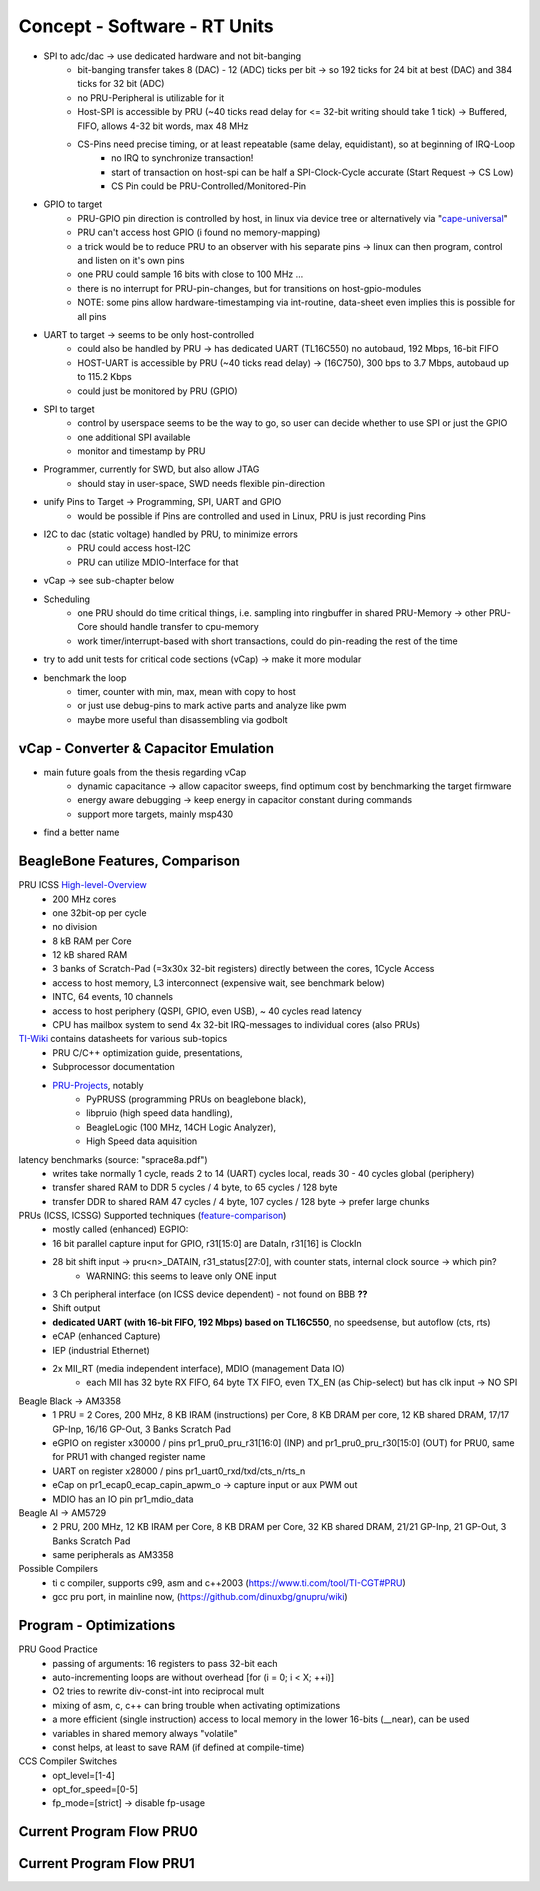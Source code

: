 Concept - Software - RT Units
=============================

- SPI to adc/dac -> use dedicated hardware and not bit-banging
    - bit-banging transfer takes 8 (DAC) - 12 (ADC) ticks per bit -> so 192 ticks for 24 bit at best (DAC) and 384 ticks for 32 bit (ADC)
    - no PRU-Peripheral is utilizable for it
    - Host-SPI is accessible by PRU (~40 ticks read delay for <= 32-bit writing should take 1 tick) -> Buffered, FIFO, allows 4-32 bit words, max 48 MHz
    - CS-Pins need precise timing, or at least repeatable (same delay, equidistant), so at beginning of IRQ-Loop
        - no IRQ to synchronize transaction!
        - start of transaction on host-spi can be half a SPI-Clock-Cycle accurate (Start Request -> CS Low)
        - CS Pin could be PRU-Controlled/Monitored-Pin
- GPIO to target
    - PRU-GPIO pin direction is controlled by host, in linux via device tree or alternatively via "cape-universal_"
    - PRU can't access host GPIO (i found no memory-mapping)
    - a trick would be to reduce PRU to an observer with his separate pins -> linux can then program, control and listen on it's own pins
    - one PRU could sample 16 bits with close to 100 MHz ...
    - there is no interrupt for PRU-pin-changes, but for transitions on host-gpio-modules
    - NOTE: some pins allow hardware-timestamping via int-routine, data-sheet even implies this is possible for all pins
- UART to target -> seems to be only host-controlled
    - could also be handled by PRU -> has dedicated UART (TL16C550) no autobaud, 192 Mbps, 16-bit FIFO
    - HOST-UART is accessible by PRU (~40 ticks read delay) -> (16C750), 300 bps to 3.7 Mbps, autobaud up to 115.2 Kbps
    - could just be monitored by PRU (GPIO)
- SPI to target
    - control by userspace seems to be the way to go, so user can decide whether to use SPI or just the GPIO
    - one additional SPI available
    - monitor and timestamp by PRU
- Programmer, currently for SWD, but also allow JTAG
    - should stay in user-space, SWD needs flexible pin-direction
- unify Pins to Target -> Programming, SPI, UART and GPIO
    - would be possible if Pins are controlled and used in Linux, PRU is just recording Pins
- I2C to dac (static voltage) handled by PRU, to minimize errors
    - PRU could access host-I2C
    - PRU can utilize MDIO-Interface for that
- vCap -> see sub-chapter below
- Scheduling
    - one PRU should do time critical things, i.e. sampling into ringbuffer in shared PRU-Memory → other PRU-Core should handle transfer to cpu-memory
    - work timer/interrupt-based with short transactions, could do pin-reading the rest of the time
- try to add unit tests for critical code sections (vCap) -> make it more modular
- benchmark the loop
    - timer, counter with min, max, mean with copy to host
    - or just use debug-pins to mark active parts and analyze like pwm
    - maybe more useful than disassembling via godbolt

.. _cape-universal: https://github.com/cdsteinkuehler/beaglebone-universal-io

vCap - Converter & Capacitor Emulation
--------------------------------------

- main future goals from the thesis regarding vCap
    - dynamic capacitance -> allow capacitor sweeps, find optimum cost by benchmarking the target firmware
    - energy aware debugging -> keep energy in capacitor constant during commands
    - support more targets, mainly msp430
- find a better name

BeagleBone Features, Comparison
-----------------------------------

.. _High-level-Overview: https://elinux.org/Ti_AM33XX_PRUSSv2
.. _TI-Wiki: https://processors.wiki.ti.com/index.php/PRU-ICSS
.. _PRU-Projects: https://processors.wiki.ti.com/index.php/PRU_Projects
.. _feature-comparison:  http://www.ti.com/lit/sprac90

PRU ICSS High-level-Overview_
    - 200 MHz cores
    - one 32bit-op per cycle
    - no division
    - 8 kB RAM per Core
    - 12 kB shared RAM
    - 3 banks of Scratch-Pad (=3x30x 32-bit registers) directly between the cores, 1Cycle Access
    - access to host memory, L3 interconnect (expensive wait, see benchmark below)
    - INTC, 64 events, 10 channels
    - access to host periphery (QSPI, GPIO, even USB), ~ 40 cycles read latency
    - CPU has mailbox system to send 4x 32-bit IRQ-messages to individual cores (also PRUs)

TI-Wiki_ contains datasheets for various sub-topics
    - PRU C/C++ optimization guide, presentations,
    - Subprocessor documentation
    - PRU-Projects_, notably
        - PyPRUSS (programming PRUs on beaglebone black),
        - libpruio (high speed data handling),
        - BeagleLogic (100 MHz, 14CH Logic Analyzer),
        - High Speed data aquisition

latency benchmarks (source: "sprace8a.pdf")
    - writes take normally 1 cycle, reads 2 to 14 (UART) cycles local, reads 30 - 40 cycles global (periphery)
    - transfer shared RAM to DDR 5 cycles / 4 byte, to 65 cycles / 128 byte
    - transfer DDR to shared RAM 47 cycles / 4 byte, 107 cycles / 128 byte -> prefer large chunks

PRUs (ICSS, ICSSG) Supported techniques (feature-comparison_)
    - mostly called (enhanced) EGPIO:
    - 16 bit parallel capture input for GPIO, r31[15:0] are DataIn, r31[16] is ClockIn
    - 28 bit shift input -> pru<n>_DATAIN, r31_status[27:0], with counter stats, internal clock source -> which pin?
        - WARNING: this seems to leave only ONE input
    - 3 Ch peripheral interface (on ICSS device dependent) - not found on BBB **??**
    - Shift output
    - **dedicated UART (with 16-bit FIFO, 192 Mbps) based on TL16C550**, no speedsense, but autoflow (cts, rts)
    - eCAP (enhanced Capture)
    - IEP (industrial Ethernet)
    - 2x MII_RT (media independent interface), MDIO (management Data IO)
        - each MII has 32 byte RX FIFO, 64 byte TX FIFO, even TX_EN (as Chip-select) but has clk input -> NO SPI

Beagle Black -> AM3358
    - 1 PRU = 2 Cores, 200 MHz, 8 KB IRAM (instructions) per Core, 8 KB DRAM per core, 12 KB shared DRAM, 17/17 GP-Inp, 16/16 GP-Out, 3 Banks Scratch Pad
    - eGPIO on register x30000 / pins pr1_pru0_pru_r31[16:0] (INP) and pr1_pru0_pru_r30[15:0] (OUT) for PRU0, same for PRU1 with changed register name
    - UART on register x28000 / pins pr1_uart0_rxd/txd/cts_n/rts_n
    - eCap on pr1_ecap0_ecap_capin_apwm_o -> capture input or aux PWM out
    - MDIO has an IO pin pr1_mdio_data

Beagle AI -> AM5729
    - 2 PRU, 200 MHz, 12 KB IRAM per Core, 8 KB DRAM per Core, 32 KB shared DRAM, 21/21 GP-Inp, 21 GP-Out, 3 Banks Scratch Pad
    - same peripherals as AM3358

Possible Compilers
    - ti c compiler, supports c99, asm and c++2003 (https://www.ti.com/tool/TI-CGT#PRU)
    - gcc pru port, in mainline now, (https://github.com/dinuxbg/gnupru/wiki)

Program - Optimizations
-----------------------

PRU Good Practice
    - passing of arguments: 16 registers to pass 32-bit each
    - auto-incrementing loops are without overhead [for (i = 0; i < X; ++i)]
    - O2 tries to rewrite div-const-int into reciprocal mult
    - mixing of asm, c, c++ can bring trouble when activating optimizations
    - a more efficient (single instruction) access to local memory in the lower 16-bits (__near), can be used
    - variables in shared memory always "volatile"
    - const helps, at least to save RAM (if defined at compile-time)

CCS Compiler Switches
    - opt_level=[1-4]
    - opt_for_speed=[0-5]
    - fp_mode=[strict] -> disable fp-usage

Current Program Flow PRU0
-------------------------



Current Program Flow PRU1
-------------------------


